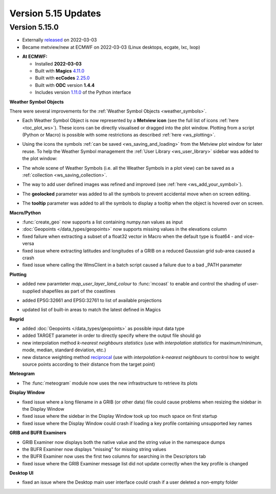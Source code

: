 .. _version_5.15_updates:

Version 5.15 Updates
////////////////////


Version 5.15.0
==============

* Externally `released <https://software.ecmwf.int/wiki/display/METV/Releases>`__\  on 2022-03-03
* Became metview/new at ECMWF on 2022-03-03 (Linux desktops, ecgate, lxc, lxop)


-  **At ECMWF:**

   -  Installed **2022-03-03**

   -  Built
      with **Magics** `4.11.0 <https://confluence.ecmwf.int/display/MAGP/Latest+News>`__

   -  Built
      with **ecCodes** `2.25.0 <https://confluence.ecmwf.int/display/ECC/ecCodes+version+2.25.0+released>`__

   -  Built with **ODC** version **1.4.4**

   -  Includes
      version `1.11.0 <https://github.com/ecmwf/metview-python/blob/master/CHANGELOG.rst>`__ of
      the Python interface


**Weather Symbol Objects**

There were several improvements for the :ref:`Weather Symbol Objects <weather_symbols>`.

* Each Weather Symbol Object is now represented by a **Metview icon** (see the full 
  list of icons :ref:`here <toc_plot_ws>`). These icons can be directly visualised or dragged into the plot window. Plotting from a script (Python or Macro) is possible with some restrictions as described :ref:`here <ws_plotting>`.
  
  .. image:: /_static/release/version_5.15_updates/ws_editor.png
      :width: 250px
      
* Using the icons the symbols :ref:`can be saved <ws_saving_and_loading>` from the Metview plot window for later reuse. To help the Weather Symbol management the :ref:`User Library <ws_user_library>` sidebar was added to the plot window:

  .. image:: /_static/ug/ws_saving_and_loading/user_library_sidebar.png
    :width: 210px

* The whole scene of Weather Symbols (i.e. all the Weather Symbols in a plot view) can be saved as a :ref:`collection <ws_saving_collection>`. 
* The way to add user defined images was refined and improved (see :ref:`here <ws_add_your_symbol>`).
* The **geolocked** parameter was added to all the symbols to prevent accidental move when on screen editing.
* The **tooltip** parameter was added to all the symbols to display a tooltip when the object is hovered over on screen.

  .. image:: /_static/release/version_5.15_updates/ws_tooltip.png
      :width: 210px


**Macro/Python**

- :func:`create_geo` now supports a list containing numpy.nan values as input

- :doc:`Geopoints </data_types/geopoints>` now supports missing values in the elevations column

- fixed failure when extracting a subset of a float32 vector in Macro when
  the default type is float64 - and vice-versa

- fixed issue where extracting latitudes and longitudes of a GRIB on a reduced
  Gaussian grid sub-area caused a crash

- fixed issue where calling the WmsClient in a batch script caused
  a failure due to a bad _PATH parameter


**Plotting**

- added new paramteter `map_user_layer_land_colour` to :func:`mcoast` to enable and control the shading of user-supplied shapefiles as part of the coastlines

  .. image:: /_static/release/version_5.15_updates/user_land_shade.png
      :width: 400px

- added EPSG:32661 and EPSG:32761 to list of available projections

- updated list of built-in areas to match the latest defined in Magics


**Regrid**

- added :doc:`Geopoints </data_types/geopoints>` as possible input data type
- added TARGET parameter in order to directly specify where the output file should go
- new interpolation method `k-nearest neighbours statistics` (use with `interpolation statistics` for maximum/minimum, mode, median, standard deviation, etc.)
- new distance weighting method `reciprocal <https://confluence.ecmwf.int/display/METV/Geopoints+To+Grib>`__ (use with `interpolation` `k-nearest neighbours` to control how to weight source points according to their distance from the target point)


**Meteogram**

- The :func:`meteogram` module now uses the new infrastructure to retrieve its plots


**Display Window**

- fixed issue where a long filename in a GRIB (or other data) file could
  cause problems when resizing the sidebar in the Display Window
- fixed issue where the sidebar in the Display Window took up too much space on first startup
- fixed issue where the Display Window could crash if loading a key profile
  containing unsupported key names

**GRIB and BUFR Examiners**

- GRIB Examiner now displays both the native value and the string value in the namespace dumps
- the BUFR Examiner now displays "missing" for missing string values
- the BUFR Examiner now uses the first two columns for searching in the Descriptors tab
- fixed issue where the GRIB Examiner message list did not update correctly when the key profile is changed

**Desktop UI**

- fixed an issue where the Desktop main user interface could crash if a user deleted a non-empty folder
